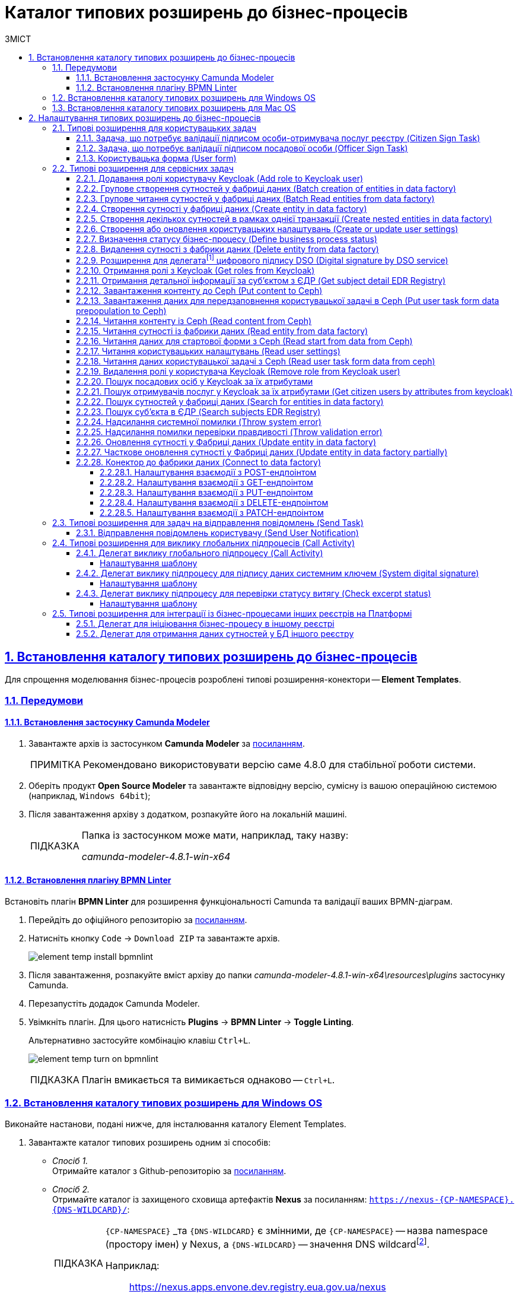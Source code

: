 = Каталог типових розширень до бізнес-процесів
// use these attributes to translate captions and labels to the document's language
// more information: https://asciidoctor.org/docs/user-manual/#customizing-labels
// table of contents title
:toc-title: ЗМІСТ
:toc:
:experimental:
:example-caption: Приклад
:important-caption: ВАЖЛИВО
:note-caption: ПРИМІТКА
:tip-caption: ПІДКАЗКА
:warning-caption: ПОПЕРЕДЖЕННЯ
:caution-caption: УВАГА
// captions for specific blocks
:figure-caption: Figure
:table-caption: Table
// caption for the appendix
:appendix-caption: Appendix
// how many headline levels to display in table of contents?
:toclevels: 5
// https://asciidoctor.org/docs/user-manual/#sections-summary
// turn numbering on or off (:sectnums!:)
:sectnums:
// enumerate how many section levels?
:sectnumlevels: 5
// show anchors when hovering over section headers
:sectanchors:
// render section headings as self referencing links
:sectlinks:
// number parts of a book
:partnums:

[#business-process-modeler-extensions-installation]
== Встановлення каталогу типових розширень до бізнес-процесів

Для спрощення моделювання бізнес-процесів розроблені типові розширення-конектори -- **Element Templates**.

[#preconditions]
=== Передумови

==== Встановлення застосунку Сamunda Modeler

. Завантажте архів із застосунком **Camunda Modeler** за link:https://downloads.camunda.cloud/release/camunda-modeler/4.8.0/[посиланням].
+
[NOTE]
====
Рекомендовано використовувати версію саме 4.8.0 для стабільної роботи системи.
====
. Оберіть продукт **Open Source Modeler** та завантажте відповідну версію, сумісну із вашою операційною системою (наприклад, `Windows 64bit`);
. Після завантаження архіву з додатком, розпакуйте його на локальній машині.
+
[TIP]
====
Папка із застосунком може мати, наприклад, таку назву:

_camunda-modeler-4.8.1-win-x64_
====

==== Встановлення плагіну BPMN Linter

Встановіть плагін **BPMN Linter** для розширення функціональності Camunda та валідації ваших BPMN-діаграм.

. Перейдіть до офіційного репозиторію за https://github.com/camunda/camunda-modeler-linter-plugin[посиланням].

. Натисніть кнопку `Code` -> `Download ZIP` та завантажте архів.
+
image:bp-modeling/bp/element-temp/element-temp-install-bpmnlint.png[]

. Після завантаження, розпакуйте вміст архіву до папки _camunda-modeler-4.8.1-win-x64\resources\plugins_ застосунку Camunda.

. Перезапустіть додадок Camunda Modeler.
. Увімкніть плагін. Для цього натисність *Plugins* -> *BPMN Linter* -> *Toggle Linting*.
+
Альтернативно застосуйте комбінацію клавіш `Ctrl+L`.
+
image:bp-modeling/bp/element-temp/element-temp-turn-on-bpmnlint.png[]
+
TIP: Плагін вмикається та вимикається однаково -- `Ctrl+L`.

[#element-temp-install-windows]
=== Встановлення каталогу типових розширень для Windows OS

Виконайте настанови, подані нижче, для інсталювання каталогу Element Templates.

. Завантажте каталог типових розширень одним зі способів:

* _Спосіб 1._ +
Отримайте каталог з Github-репозиторію за https://github.com/epam/edp-ddm-business-process-modeler-extensions/tree/main/element-templates[посиланням].

* _Спосіб 2._ +
Отримайте каталог із захищеного сховища артефактів **Nexus** за посиланням: `https://nexus-{CP-NAMESPACE}.{DNS-WILDCARD}/[]`:
+
[TIP]
====
`{CP-NAMESPACE}` _та `{DNS-WILDCARD}` є змінними, де `{CP-NAMESPACE}` -- назва namespace (простору імен) у Nexus, а `{DNS-WILDCARD}` -- значення DNS wildcardfootnote:[В системі DNS можна задавати запис за замовчуванням для неоголошених піддоменів. Такий запис називається **wildcard**.].

Наприклад: :: https://nexus.apps.envone.dev.registry.eua.gov.ua/nexus
====

** знайдіть папку _business-process-modeler-extensions_;
** буде показано каталог папок типу _version.build_ (наприклад, _0.0.1-SNAPSHOT.12_);
** оберіть папку з останньою версією;
** оберіть `.zip`-файл у папці, що була відкрита (останньою версією zip може бути, наприклад, файл _business-process-modeler-extensions-1.7.0.zip_);
** на вкладці *Summary* натисніть правою кнопкою миші на посилання `Path`. Таким чином розпочнеться завантаження `.zip`-архіву;

. Розпакуйте із заміною завантажений `.zip`-файл у підпапці _resources_ вашої локальної директорії, де зберігається додаток. Приклад шляху може бути наступним: _C:\Users\Downloads\camunda-modeler-4.8.1-win-x64\resources_.
+
[TIP]
====
* _camunda-modeler-4.8.1-win-x64_ -- локальна директорія, в якій зберігається додаток.
* _resources_ -- папка, що містить розширення (_element-templates_) та плагіни (_plugins_)_.
====

. Підсумкова структура директорії _resources_ має виглядати наступним чином:
+
image:registry-develop:bp-modeling/bp/element-temp/bp-element-temp-02.png[]

. Підсумкова структура директорії _element-templates_ має виглядати наступним чином:
+
image:registry-develop:bp-modeling/bp/element-temp/bp-element-temp-03.png[]

. Підсумкова структура директорії _plugins_ має виглядати наступним чином:
+
image:registry-develop:bp-modeling/bp/element-temp/bp-element-temp-04.png[]

. Перезапустіть додаток Camunda Modeler.
. Перевірте доступність розширень у каталозі при моделюванні бізнес-процесу:

* Створіть задачу -- оберіть *Create Task*.
* Натисніть іконку ключа -- оберіть *Change Type*.
* Вкажіть тип задачі -- сервісна (*Service Task*), користувацька (*User Task*) або *Call Activity*.
* Натисніть кнопку `Open Catalog`. +
В результаті відкриється каталог розширень *Element Templates*, які можна застосувати в процесі моделювання.
+
image:registry-develop:bp-modeling/bp/element-temp/bp-element-temp-01.png[]

=== Встановлення каталогу типових розширень для Mac OS

Виконайте настанови, подані нижче, для інсталювання каталогу Element Templates.

. Завантажте каталог розширень до бізнес-процесів за аналогією до пункту xref:#element-temp-install-windows[].
. Відкрийте термінал.
. Перейдіть до локальної директорії розміщення ресурсів Camunda Modeler за допомогою команди:
+
[source, bash]
----
cd ~/Library/Application\ Support/camunda-modeler/resources
----

. Створіть нову директорію під розширення категорії `element templates` у випадку, якщо її там немає, за допомогою команди:
+
[source, bash]
----
mkdir element-templates
----

. Скопіюйте всі JSON-файли розширень із директорії `business-process-modeler-extensions` до директорії, що була створена, за допомогою команди:
+
[source,bash]
----
cp business-process-modeler-extensions/*.json ~/Library/Application\ Support/camunda-modeler/resources/element-templates
----

. Підсумкова структура директорії виглядатиме наступним чином:
+
----
~/Library/Application\ Support/camunda-modeler/resources/element-templates/
----
+
image:registry-develop:bp-modeling/bp/element-temp/bp-element-temp-05.jpg[]

. Перезапустіть додаток Camunda Modeler.
. Перевірте доступність розширень у каталозі при моделюванні бізнес-процесу:

* Створіть задачу -- оберіть *Create Task*.
* Натисніть іконку ключа -- оберіть *Change Type*.
* Вкажіть тип задачі -- сервісна (*Service Task*), користувацька (*User Task*) або *Call Activity*.
* Натисніть кнопку `Open Catalog`. +
В результаті відкриється каталог розширень *Element Templates*, які можна застосувати в процесі моделювання.
+
image:registry-develop:bp-modeling/bp/element-temp/bp-element-temp-01.png[]

[#business-process-modeler-extensions-configuration]
== Налаштування типових розширень до бізнес-процесів

Цей розділ описує налаштування типових розширень для бізнес-процесів -- **Element Templates**.

Типи задач для застосування розширень ::

Типові розширення **Element Templates** можуть бути застосовані до різних типів задач, наприклад:

* xref:#element-temp-user-task[]
* xref:#element-temp-service-task[]
* xref:#element-temp-call-activity[]
* xref:#element-temp-send-task[]
* xref:#extensions-integrate-bp-another-registries[]

[CAUTION]
====
Налаштування типових розширень-конекторів відбувається у застосунку *Camunda Modeler*.

Перед початком роботи переконайтеся, що виконано всі передумови, описані у розділі xref:business-process-modeler-extensions-installation[Встановлення каталогу типових розширень до бізнес-процесів].
====

[#element-temp-user-task]
=== Типові розширення для користувацьких задач

==== Задача, що потребує валідації підписом особи-отримувача послуг реєстру (Citizen Sign Task)

Розширення використовується для визначення задачі, що потребує валідації підписом особи-отримувача послуг реєстру (може бути доступна тільки ініціаторові бізнес-процесу).

NOTE: _Перш за все, переконайтеся, що папка `/element-templates` містить файл `citizenSignTaskTemplate.json`._

* Відкрийте **User Task**, натисніть кнопку `Open Catalog` та оберіть шаблон (Template) зі списку.
* У полі `Form key` введіть службову назву форми.
* У полі `Assignee` введіть значення `${initiator}`, (для того, щоб призначити задачу одразу користувачеві, що ініціював бізнес-процес) або значення ідентифікатора користувача (для того, щоб призначити задачу одному чітко визначеному користувачу).
* У полі `Candidate users` введіть **список користувачів** (написаних через кому), для котрих задача буде доступною для виконання. В рамках бізнес-процесу кожен користувач зможе цю задачу призначити собі та виконати.
* У полі `Candidate roles` введіть **список ролей** (написаних через кому), для яких задача доступна для виконання. В рамках бізнес-процесу кожен користувач, що має хоча б одну з цих ролей зможе цю задачу призначити собі та виконати (навіть якщо у нього немає доступу до самого бізнес-процесу.

TIP: _Наприклад, бізнес-процес із умовною назвою **bp1** зможе ініціювати лише користувач з роллю `officer-bp1`, хоча задачу в цьому бізнес-процесі, яка доступна ролі `officer-task` зможе виконати користувач, лише маючи одну регламенту роль `officer-task`)._

* Проставте необхідні прапорці у наступних полях, вказавши валідаційний пакет підпису:

** `CITIZEN` -- для регламентної ролі `Фізична особа`;
** `ENTERPRENEUR` -- для регламентної ролі `Фізична особа-підприємець (ФОП)`;
** `LEGAL` -- для регламентної ролі `Юридична особа`.

image:registry-develop:bp-modeling/bp/element-temp/bp-element-temp-1.png[]

==== Задача, що потребує валідації підписом посадової особи (Officer Sign Task)

Розширення використовується для визначення задачі, що потребує валідації підписом посадової особи.

NOTE: _Перш за все, переконайтеся, що папка `/element-templates` містить файл `officerSignTaskTemplate.json`._

* Відкрийте **User Task**, натисніть кнопку `Open Catalog` та оберіть шаблон (Template) зі списку.
* У полі `Form key` введіть службову назву форми.
* У полі `Assignee` введіть значення `${initiator}`, (для того, щоб призначити задачу одразу користувачеві, що ініціював бізнес-процес) або значення ідентифікатора користувача (для того, щоб призначити задачу одному чітко визначеному користувачу).

* У полі `Candidate users` введіть **список користувачів** (написаних через кому), для котрих задача буде доступною для виконання. В рамках бізнес-процесу кожен користувач зможе цю задачу призначити собі та виконати.
* У полі `Candidate roles` введіть **список ролей** (написаних через кому), для яких задача доступна для виконання. В рамках бізнес-процесу кожен користувач, що має хоча б одну з цих ролей зможе цю задачу призначити собі та виконати (навіть якщо у нього немає доступу до самого бізнес-процесу.

TIP: _Наприклад, бізнес-процес із умовною назвою **bp1** зможе ініціювати лише користувач з роллю `officer-bp1`, хоча задачу в цьому бізнес-процесі, яка доступна ролі `officer-task` зможе виконати користувач, лише маючи одну регламенту роль `officer-task`)._

image:registry-develop:bp-modeling/bp/element-temp/bp-element-temp-2.png[]

==== Користувацька форма (User form)

Розширення використовується для визначення звичайної задачі, що не потребує валідації підписом посадової особи.

NOTE: _Перш за все, переконайтеся, що папка `/element-templates` містить файл `userTaskTemplate.json`._

* Відкрийте **User Task**, натисніть кнопку `Open Catalog` та оберіть шаблон (Template) зі списку.
* У полі `Form key` введіть службову назву форми.
* У полі `Assignee` введіть значення `${initiator}`, (для того, щоб призначити задачу одразу користувачеві, що ініціював бізнес-процес) або значення ідентифікатора користувача (для того, щоб призначити задачу одному чітко визначеному користувачу).

* У полі `Candidate users` введіть **список користувачів** (написаних через кому), для котрих задача буде доступною для виконання. В рамках бізнес-процесу кожен користувач зможе цю задачу призначити собі та виконати.
* У полі `Candidate roles` введіть **список ролей** (написаних через кому), для яких задача доступна для виконання. В рамках бізнес-процесу кожен користувач, що має хоча б одну з цих ролей зможе цю задачу призначити собі та виконати (навіть якщо у нього немає доступу до самого бізнес-процесу.

TIP: _Наприклад, бізнес-процес із умовною назвою **bp1** зможе ініціювати лише користувач з роллю `officer-bp1`, хоча задачу в цьому бізнес-процесі, яка доступна ролі `officer-task` зможе виконати користувач, лише маючи одну регламенту роль `officer-task`)._

image:registry-develop:bp-modeling/bp/element-temp/bp-element-temp-3.png[]

[#element-temp-service-task]
=== Типові розширення для сервісних задач

==== Додавання ролі користувачу Keycloak (Add role to Keycloak user)

Розширення використовується для призначення ролі користувача Keycloak.

NOTE: _Перш за все, переконайтеся, що папка `/element-templates` містить файл `addRoleToKeycloakUser.json`._

* Відкрийте **Service Task**, натисніть кнопку `Open Catalog` та оберіть шаблон (Template) зі списку.
* У полі `User name` вкажіть ідентифікатор користувача у Keycloak.
* У полі `Role` вкажіть роль користувача.

image:registry-develop:bp-modeling/bp/element-temp/bp-element-temp-4.png[]

==== Групове створення сутностей у фабриці даних (Batch creation of entities in data factory)

NOTE: _Перш за все, переконайтеся, що папка `/element-templates` містить файл `dataFactoryConnectorBatchCreateDelegate.json`._

* Відкрийте **Service Task**, натисніть кнопку `Open Catalog` та оберіть шаблон (Template) зі списку.
* У полі `Name` вкажіть назву задачі.
* У полі `Resource` вкажіть ресурс.
* У полі `Payload` введіть дані для створення.
* У полі `X-Access-Token source` зазначте токен доступу до системи користувача, під яким виконується операція.
* У полі `X-Digital-Signature source` вкажіть джерело цифрового підпису.
* У полі `X-Digital-Signature-Derived source` вкажіть джерело системного цифрового підпису.
* У полі `Result variable` вкажіть будь-яке ім'я для вихідного параметра (за замовчуванням -- `response`).

image:registry-develop:bp-modeling/bp/element-temp/bp-element-temp-5.png[]

==== Групове читання сутностей у фабриці даних (Batch Read entities from data factory)

NOTE: _Перш за все, переконайтеся, що папка `/element-templates` містить файл `dataFactoryConnectorBatchReadDelegate.json`._

* Відкрийте **Service Task**, натисніть кнопку `Open Catalog` та оберіть шаблон (Template) зі списку.
* У полі `Name` вкажіть назву задачі.
* У полі `Resource` вкажіть ресурс.
* У полі `Resource ids` вкажіть ідентифікатор ресурсу.
* У полі `X-Access-Token source` зазначте токен доступу до системи користувача, під яким виконується операція.
* У полі `Result variable` вкажіть будь-яке ім'я для вихідного параметра (за замовчуванням -- `response`).

image:registry-develop:bp-modeling/bp/element-temp/bp-element-temp-6.png[]

==== Створення сутності у фабриці даних (Create entity in data factory)

NOTE: _Перш за все, переконайтеся, що папка `/element-templates` містить файл `dataFactoryConnectorCreateDelegate.json`._

* Відкрийте **Service Task**, натисніть кнопку `Open Catalog` та оберіть шаблон (Template) зі списку.
* У полі `Name` вкажіть назву задачі.
* У полі `Resource` вкажіть ресурс.
* У полі `Payload` введіть дані для створення.
* У полі `X-Access-Token source` зазначте токен доступу до системи користувача, під яким виконується операція.
* У полі `X-Digital-Signature source` вкажіть джерело цифрового підпису.
* У полі `X-Digital-Signature-Derived source` вкажіть джерело системного цифрового підпису.
* У полі `Result variable` вкажіть будь-яке ім'я для вихідного параметра (за замовчуванням -- `response`).

image:registry-develop:bp-modeling/bp/element-temp/bp-element-temp-7.png[]

[#create-nested-entities]
==== Створення декількох сутностей в рамках однієї транзакції (Create nested entities in data factory)

Розширення *Create nested entities in data factory* -- делегат для створення декількох сутностей в рамках однієї транзакції, що налаштовується за допомогою розробленого однойменного шаблону *Create nested entities in data factory* (_dataFactoryConnectorNestedCreateDelegate.json_).

NOTE: Перед налаштуванням шаблону в Сamunda Modeler переконайтеся, що папка `/element-templates` містить файл _dataFactoryConnectorNestedCreateDelegate.json_.

. Змоделюйте сервісну задачу (*Service Task*).

+
image:bp-modeling/bp/element-temp/nested-entities/nested-entities-1.png[]

. Натисніть `Open Catalog` та оберіть шаблон *Create nested entities in data factory* зі списку.

+
image:bp-modeling/bp/element-temp/nested-entities/nested-entities-2.png[]
image:bp-modeling/bp/element-temp/nested-entities/nested-entities-3.png[]

. Сконфігуруйте обраний шаблон:

* У полі `Name` вкажіть назву задачі. Наприклад, `Зберегти дані до Фабрики даних`.
* У полі `Resource` вкажіть ресурс, тобто назву ендпоінту, до якого необхідно звернутися. Наприклад, `person-profile`.
+
NOTE: На рівні API, ендпоінт виглядає наступним чином: `/nested/<resource name>`, де `<resource name>` -- назва ресурсу. Тобто у полі `Resource` необхідно вказати значення, яке визначається після останньої косої риски (`/`).

* У полі `Payload` введіть тіло запита -- JSON-об`єкт із вкладеною структурою декількох сутностей, яку необхідно зберегти до Фабрики даних. Наприклад, `${payload}`.
+
NOTE: Майте на увазі, що необхідно попередньо побудувати цей JSON-об`єкт, тобто `payload`, в рамках задачі скриптування.

* У полі `X-Access-Token` вкажіть токен доступу.
+
[TIP]
====
Токен доступу береться з АБО ініціатора (наприклад, `$initiator().accessToken}`), АБО виконавця задачі (наприклад, `${completer('taskDefinitionId').accessToken}`).
====

+
image:bp-modeling/bp/element-temp/nested-entities/nested-entities-4.png[]

* У полі `X-Digital-Signature source` вкажіть джерело цифрового підпису.
* У полі `X-Digital-Signature-Derived source` вкажіть джерело системного цифрового підпису.
* У полі `Result variable` вкажіть назву змінної процесу, до якої необхідно записати результат (за замовчуванням -- `response`).

+
image:bp-modeling/bp/element-temp/nested-entities/nested-entities-5.png[]

TIP: Особливості використання та налаштування делегата *Create nested entities in data factory* у бізнес-процесі дивіться за xref:registry-develop:bp-modeling/bp/modeling-facilitation/bp-nested-entities-in-data-factory.adoc[посиланням].

==== Створення або оновлення користувацьких налаштувань (Create or update user settings)

NOTE: _Перш за все, переконайтеся, що папка `/element-templates` містить файл `userSettingsConnectorUpdateDelegate.json`._

* Відкрийте **Service Task**, натисніть кнопку `Open Catalog` та оберіть шаблон (Template) зі списку.
* У полі `Name` вкажіть назву задачі.
* У полі `X-Access-Token source` зазначте токен доступу до системи користувача, під яким виконується операція.
* У полі `Result variable` вкажіть будь-яке ім'я для вихідного параметра (за замовчуванням -- `response`).

image:registry-develop:bp-modeling/bp/element-temp/bp-element-temp-8.png[]

==== Визначення статусу бізнес-процесу (Define business process status)

NOTE: _Перш за все, переконайтеся, що папка `/element-templates` містить файл `defineBusinessProcessStatusDelegate.json`._

* Відкрийте **Service Task**, натисніть кнопку `Open Catalog` та оберіть шаблон (Template) зі списку.
* У полі `Name` вкажіть назву задачі.
* У полі `Status` вкажіть статус, що відображатиметься після завершення процесу.

image:registry-develop:bp-modeling/bp/element-temp/bp-element-temp-9.png[]

==== Видалення сутності з фабрики даних (Delete entity from data factory)

NOTE: _Перш за все, переконайтеся, що папка `/element-templates` містить файл `dataFactoryConnectorDeleteDelegate.json`._

* Відкрийте **Service Task**, натисніть кнопку `Open Catalog` та оберіть шаблон (Template) зі списку.
* У полі `Name` вкажіть назву задачі.
* У полі `Resource` вкажіть ресурс.
* У полі `Payload` введіть дані для створення.
* У полі `X-Access-Token source` зазначте токен доступу до системи користувача, під яким виконується операція.
* У полі `X-Digital-Signature source` вкажіть джерело цифрового підпису.
* У полі `X-Digital-Signature-Derived source` вкажіть джерело системного цифрового підпису.
* У полі `Result variable` вкажіть будь-яке ім'я для вихідного параметра (за замовчуванням -- `response`).

image:registry-develop:bp-modeling/bp/element-temp/bp-element-temp-10.png[]

[[header,Delegate]]
==== Розширення для делегатаfootnote:[**Делегат (англ. Delegate)** -- клас, який дозволяє зберігати в собі посилання на метод із певною сигнатурою (порядком і типами значень, що приймаються та повертається) довільного класу. Екземпляри делегатів містять посилання на конкретні методи конкретних класів.] цифрового підпису DSO (Digital signature by DSO service)

NOTE: _Перш за все, переконайтеся, що папка `/element-templates` містить файл `digitalSignatureConnectorDelegate.json`._

* Відкрийте **Service Task** -> у вікні справа натисніть кнопку `Open Catalog` та оберіть відповідний шаблон (Template) зі списку.
* У полі `Payload` введіть дані для підпису.
* У полі `X-Access-Token source` введіть токен доступу до системи користувача, під яким виконується операція.
* У полі `Result variable` вкажіть будь-яке ім'я для вихідного параметра (за замовчуванням -- `response`).

image:registry-develop:bp-modeling/bp/element-temp/bp-element-temp-11.png[]

==== Отримання ролі з Keycloak (Get roles from Keycloak)

NOTE: _Перш за все, переконайтеся, що папка `/element-templates` містить файл `getRolesFromKeycloak.json`._

* Відкрийте **Service Task** -> у вікні справа натисніть кнопку `Open Catalog` та оберіть відповідний шаблон (Template) зі списку.
* У полі `Name` вкажіть назву задачі.
* У полі `Result variable` вкажіть будь-яке ім'я для вихідного параметра (наприклад, `rolesOutput`).

image:registry-develop:bp-modeling/bp/element-temp/bp-element-temp-12.png[]

==== Отримання детальної інформації за суб'єктом з ЄДР (Get subject detail EDR Registry)

NOTE: _Перш за все, переконайтеся, що папка `/element-templates` містить файл `subjectDetailEdrRegistryConnectorDelegate.json`._

* Відкрийте **Service Task** -> у вікні справа натисніть кнопку `Open Catalog` та оберіть відповідний шаблон (Template) зі списку.
* У полі `Name` вкажіть назву задачі.
* У полі `Authorization token` вкажіть токен для доступу до СЕВ ДЕІР «Трембіта».
* Поле `Id` визначає змінну, де зберігається код для пошуку в у зовнішньому реєстрі (ЄДР).
* У полі `Result variable` вкажіть будь-яке ім'я для вихідного параметра (за замовчуванням -- `response`).

image:registry-develop:bp-modeling/bp/element-temp/bp-element-temp-13.png[]

==== Завантаження контенту до Ceph (Put content to Ceph)

NOTE: _Перш за все, переконайтеся, що папка `/element-templates` містить файл `putContentToCeph.json`._

* Відкрийте **Service Task** -> у вікні справа натисніть кнопку `Open Catalog` та оберіть відповідний шаблон (Template) зі списку.
* У полі `Name` вкажіть назву задачі.
* У полі `Ceph key` вкажіть СEPH-ключ документа.
* У полі `Content` введіть дані для збереження.

image:registry-develop:bp-modeling/bp/element-temp/bp-element-temp-14.png[]

==== Завантаження даних для передзаповнення користувацької задачі в Ceph (Put user task form data prepopulation to Ceph)

NOTE: _Перш за все, переконайтеся, що папка `/element-templates` містить файл `putFormDataToCeph.json`._

* Відкрийте **Service Task** -> у вікні справа натисніть кнопку `Open Catalog` та оберіть відповідний шаблон (Template) зі списку.
* У полі `Name` вкажіть назву задачі.
* У полі  `Task definition key` вкажіть ідентификатор задачі, яку слід передзаповнити.
* У полі `Form data prepopulation` введіть дані форми, що відображатимуться.

image:registry-develop:bp-modeling/bp/element-temp/bp-element-temp-15.png[]

==== Читання контенту із Ceph (Read content from Ceph)

NOTE: _Перш за все, переконайтеся, що папка `/element-templates` містить файл `readContentFromCeph.json`._

* Відкрийте **Service Task** -> у вікні справа натисніть кнопку `Open Catalog` та оберіть відповідний шаблон (Template) зі списку.
* У полі `Name` вкажіть назву задачі.
* У полі `Ceph key` вкажіть СEPH-ключ документа.
* У полі `Result Variable` введіть значення `Content` -- дані для збереження.

image:registry-develop:bp-modeling/bp/element-temp/bp-element-temp-16.png[]

==== Читання сутності із фабрики даних (Read entity from data factory)

NOTE: _Перш за все, переконайтеся, що папка `/element-templates` містить файл `dataFactoryConnectorReadDelegate.json`._

* Відкрийте **Service Task** -> у вікні справа натисніть кнопку `Open Catalog` та оберіть відповідний шаблон (Template) зі списку.
* У полі `Name` вкажіть назву задачі.
* У полі `Resource` вкажіть ресурс.
* У полі `Resource id` введіть ідентифікатор ресурсу.
* У полі `X-Access-Token source` вкажіть токен доступу до системи користувача, під яким виконується операція.
* У полі `Result variable` вкажіть будь-яке ім'я для вихідного параметра (за замовчуванням -- `response`).

image:registry-develop:bp-modeling/bp/element-temp/bp-element-temp-17.png[]

==== Читання даних для стартової форми з Ceph (Read start from data from Ceph)

NOTE: _Перш за все, переконайтеся, що папка `/element-templates` містить файл `readStartFormDataFromCeph.json`._

* Відкрийте **Service Task** -> у вікні справа натисніть кнопку `Open Catalog` та оберіть відповідний шаблон (Template) зі списку.
* У полі `Name` вкажіть назву задачі.
* У полі `Result variable` вкажіть будь-яке ім'я для вихідного параметра (за замовчуванням -- `readStartForm`).

image:registry-develop:bp-modeling/bp/element-temp/bp-element-temp-18.png[]

==== Читання користувацьких налаштувань (Read user settings)

NOTE: _Перш за все, переконайтеся, що папка `/element-templates` містить файл `userSettingsConnectorReadDelegate.json`._

* Відкрийте **Service Task** -> у вікні справа натисніть кнопку `Open Catalog` та оберіть відповідний шаблон (Template) зі списку.
* У полі `Name` вкажіть назву задачі.
* У полі `X-Access-Token source` зазначте токен доступу до системи користувача, під яким виконується операція.
* У полі `Result variable` вкажіть будь-яке ім'я для вихідного параметра (за замовчуванням -- `response`).

image:registry-develop:bp-modeling/bp/element-temp/bp-element-temp-19.png[]

==== Читання даних користувацької задачі з Ceph (Read user task form data from ceph)

NOTE: _Перш за все, переконайтеся, що папка `/element-templates` містить файл `readFormDataFromCeph.json`._

* Відкрийте **Service Task** -> у вікні справа натисніть кнопку `Open Catalog` та оберіть відповідний шаблон (Template) зі списку.
* У полі `Name` вкажіть назву задачі.
* У полі `Task definition key` введіть ідентифікатор задачі, яку необхідно прочитати.
* У полі `Result variable` вкажіть будь-яке ім'я для вихідного параметра (за замовчуванням -- `formDataOutput`).

image:registry-develop:bp-modeling/bp/element-temp/bp-element-temp-20.png[]

==== Видалення ролі у користувача Keycloak (Remove role from Keycloak user)

NOTE: _Перш за все, переконайтеся, що папка `/element-templates` містить файл `removeRoleFromKeycloakUser.json`._

* Відкрийте **Service Task** -> у вікні справа натисніть кнопку `Open Catalog` та оберіть відповідний шаблон (Template) зі списку.
* У полі `Name` вкажіть назву задачі.
* У полі `User name` вкажіть ідентифікатор користувача у Keycloak.
* У полі `Role` зазначте роль користувача.

image:registry-develop:bp-modeling/bp/element-temp/bp-element-temp-21.png[]

==== Пошук посадових осіб у Keycloak за їх атрибутами

Розширення *Get users by attributes from keycloak* -- делегат `${getUsersByAttributesFromKeycloak}`, для якого імплементовано однойменний шаблон *Get users by attributes from keycloak*, представлений у вигляді JSON-файлу _getUsersByAttributesFromKeycloak.json_.

Делегат потрібний для того, щоб при виконанні бізнес-процесу отримувати список користувачів (посадових осіб) за певними атрибутами із сервісу керування ідентифікацією та доступом Keycloak.

NOTE: Перед налаштуванням шаблону в Сamunda Modeler переконайтеся, що папка із застосунком _resources_ -> _element-templates_ містить файл _getUsersByAttributesFromKeycloak.json_.

Налаштування шаблону ::

. Змоделюйте нову задачу.
. Визначте її тип, натиснувши іконку ключа та обравши з меню пункт *Service Task* (сервісна задача).
+
image:bp-modeling/bp/element-temp/keycloak-users-attributes/element-temp-keycloak-attributes-delegate-1.png[]

. Перейдіть до панелі налаштувань справа та застосуйте делегат *Get users by attributes from keycloak*. Для цього оберіть відповідний шаблон із каталогу (`Open Catalog`) та натисніть `Apply` для підтвердження.
+
image:bp-modeling/bp/element-temp/keycloak-users-attributes/element-temp-keycloak-attributes-delegate-2.png[]
+
image:bp-modeling/bp/element-temp/keycloak-users-attributes/element-temp-keycloak-attributes-delegate-3.png[]

. Виконайте подальші налаштування:

* У полі `Name` вкажіть назву задачі. Наприклад, `Отримати список користувачів із Keycloak`.
* У полі `Edrpou attribute value` вкажіть значення атрибута `edrpou`. Наприклад, `11111111`.
+
[NOTE]
====
Значення атрибута `edrpou` є обов'язковим для заповнення. Його можна передати як напряму (тобто ввести код ЄДРПОУ, наприклад, `11111111`), так і через функцію `submission()`, вказавши ID останньої користувацької задачі (наприклад, `'userTaskId'`).
====

* У полі `Drfo attribute value` вкажіть значення атрибута `drfo`. Наприклад, `2222222222`.
+
[NOTE]
====
Значення атрибута `drfo` є опціональним. Його можна передати як напряму (тобто ввести код ДРФО, наприклад, `2222222222`), так і через функцію `submission()`, вказавши ID останньої користувацької задачі (наприклад, `'userTaskId'`).
====

* У полі `Result variable` вкажіть назву змінної, до якої необхідно зберегти відповідь -- `usersByAttributes`.
+
[CAUTION]
====
В результаті запита отримуємо список користувачів із Keycloak за їх атрибутами, який зберігатиметься у змінній `usersByAttributes`.

* Якщо користувач передає лише значення параметра `edrpou`, то сервіс повертає список _усіх посадових осіб_ відповідної організації.
* Якщо користувач передає значення параметрів `edrpou` та `drfo`, то сервіс повертає список з іменем _конкретної посадової особи_ відповідної організації.
====
+
image:bp-modeling/bp/element-temp/keycloak-users-attributes/element-temp-keycloak-attributes-delegate-4.png[]

TIP: Детальніше про налаштування та використання делегата у бізнес-процесі -- за xref:bp-modeling/bp/access/bp-limiting-access-keycloak-attributes.adoc[посиланням].

[#get-citizen-users-by-attributes-from-keycloak]
==== Пошук отримувачів послуг у Keycloak за їх атрибутами (Get citizen users by attributes from keycloak)

Розширення *Get citizen users by attributes from keycloak* -- делегат `${getCitizenUsersByAttributesFromKeycloak}`, для якого імплементовано однойменний шаблон *Get citizen users by attributes from keycloak*, представлений у вигляді JSON-файлу _getCitizenUsersByAttributesFromKeycloak.json_.

Делегат потрібний для того, щоб при виконанні бізнес-процесу отримувати список користувачів (отримувачів послуг) за певними атрибутами із сервісу керування ідентифікацією та доступом Keycloak.

[NOTE]
====
Перед налаштуванням шаблону в Сamunda Modeler переконайтеся, що папка із застосунком _resources → element-templates містить файл getCitizenUsersByAttributesFromKeycloak.json._
====

_Налаштування шаблону:_

. Змоделюйте нову задачу.
. Визначте її тип, натиснувши _іконку ключа_ та обравши з меню пункт *Service Task* (сервісна задача).
+
image:registry-develop:registry-admin/e-mail-notification/e-mail-notification-04.png[]

. Перейдіть до панелі налаштувань справа та застосуйте делегат *Get citizen users by attributes from keycloak*. Для цього оберіть відповідний шаблон із каталогу (`Open Catalog`) та натисніть `Apply` для підтвердження.
+
image:registry-develop:registry-admin/e-mail-notification/e-mail-notification-05.png[]

. Виконайте подальші налаштування:
*	У полі `Name` вкажіть назву задачі. Наприклад, `Отримати список отримувачів послуг із Keycloak`.
*	У полі `Edrpou attribute value` вкажіть значення атрибута edrpou. Наприклад, `11111111`.
+
[NOTE]
====
Значення атрибута `edrpou` є обов’язковим для заповнення. Його можна передати як напряму (тобто ввести код ЄДРПОУ, наприклад, 11111111), так і через функцію `submission()`, вказавши ID останньої користувацької задачі (наприклад, `userTaskId`).
====

*	У полі `Drfo attribute value` вкажіть значення атрибута drfo. Наприклад, `2222222222`.
+
[NOTE]
====
Значення атрибута drfo є опціональним. Його можна передати як напряму (тобто ввести код ДРФО, наприклад, 2222222222), так і через функцію submission(), вказавши ID останньої користувацької задачі (наприклад, 'userTaskId').
====
*	У полі `Result variable` вкажіть назву змінної, до якої необхідно зберегти відповідь -- `citizenUsersByAttributes`.
+
[CAUTION]
====
В результаті запита отримуємо список користувачів із Keycloak за їх атрибутами, який зберігатиметься у змінній `citizenUsersByAttributes`.

*	Якщо користувач передає лише значення параметра `edrpou`, то сервіс повертає список _усіх отримувачів послуг_ відповідної організації.
*	Якщо користувач передає значення параметрів `edrpou` та `drfo`, то сервіс повертає список з іменем _конкретного отримувача послуг_ відповідної організації.
====

+
image:registry-develop:registry-admin/e-mail-notification/e-mail-notification-06.png[]

==== Пошук сутностей у фабриці даних (Search for entities in data factory)

NOTE: _Перш за все, переконайтеся, що папка `/element-templates` містить файл `dataFactoryConnectorSearchDelegate.json`._

* Відкрийте **Service Task** -> у вікні справа натисніть кнопку `Open Catalog` та оберіть відповідний шаблон (Template) зі списку.
* У полі `Name` вкажіть назву задачі.
* У полі `Resource` вкажіть ресурс.
* У полі `Result variable` вкажіть будь-яке ім'я для вихідного параметра (за замовчуванням -- `response`.
* У полі `X-Access-Token source` вкажіть токен доступу до системи користувача, під яким виконується операція.

image:registry-develop:bp-modeling/bp/element-temp/bp-element-temp-22.png[]

==== Пошук суб'єкта в ЄДР (Search subjects EDR Registry)

NOTE: _Перш за все, переконайтеся, що папка `/element-templates` містить файл `searchSubjectsEdrRegistryConnectorDelegate.json`._

* Відкрийте **Service Task** -> у вікні справа натисніть кнопку `Open Catalog` та оберіть відповідний шаблон (Template) зі списку.
* У полі `Name` вкажіть назву задачі.
* У полі `Authorization token` вкажіть токен для доступу до СЕВ ДЕІР «Трембіта».
* Поле `Code` визначає змінну, де зберігається код для пошуку в ЄДР.
* У полі `Result variable` вкажіть будь-яке ім'я для вихідного параметра (за замовчуванням -- `response`).

image:registry-develop:bp-modeling/bp/element-temp/bp-element-temp-23.png[]

==== Надсилання системної помилки (Throw system error)

NOTE: _Перш за все, переконайтеся, що папка `/element-templates` містить файл `camundaSystemErrorDelegate.json`._

* Відкрийте **Service Task** -> у вікні справа натисніть кнопку `Open Catalog` та оберіть відповідний шаблон (Template) зі списку.
* У полі `Name` вкажіть назву задачі.
* У полі `Message` зазначте текст помилки, що буде показано.

image:registry-develop:bp-modeling/bp/element-temp/bp-element-temp-24.png[]

==== Надсилання помилки перевірки правдивості (Throw validation error)

NOTE: _Перш за все, переконайтеся, що папка `/element-templates` містить файл `userDataValidationErrorDelegate.json`._

* Відкрийте **Service Task** -> у вікні справа натисніть кнопку `Open Catalog` та оберіть відповідний шаблон (Template) зі списку.
* У полі `Name` вкажіть назву задачі.
* У випадному списку **Validation errors**:
** зазначте у полі `Variable Assignment Type` тип змінної, вказавши значення `List`;
** натисніть `Add Value` та у полі `Value` вкажіть значення помилки, що відображатиметься.

.Приклад
[source, json]
----
{"field": "laboratory", "value": "${submission('start_event').formData.prop('laboratory').prop('laboratoryId').value()}", "message": "Статус в ЄДР "Скаcовано" або "Припинено""}.
----

image:registry-develop:bp-modeling/bp/element-temp/bp-element-temp-25.png[]

==== Оновлення сутності у Фабриці даних (Update entity in data factory)

NOTE: _Перш за все, переконайтеся, що папка `/element-templates` містить файл `dataFactoryConnectorUpdateDelegate.json`._

* Відкрийте **Service Task** -> у вікні справа натисніть кнопку `Open Catalog` та оберіть відповідний шаблон (Template) зі списку.
* У полі `Name` вкажіть назву задачі.
* У полі `Resource` вкажіть ресурс.
* У полі `Resource id` вкажіть ідентифікатор ресурсу.
* У полі `Payload` зазначте дані для створення.
* У полі `X-Access-Token source` введіть токен доступу до системи користувача, під яким виконується операція.
* У полі `X-Digital-Signature source` вкажіть джерело для Ceph-документа, де зберігається підпис користувача, накладений на дані UI-форми при внесенні.
* У полі `X-Digital-Signature-Derived source` вкажіть джерело для Ceph-документа, де зберігається системний підпис, автоматично накладений на тіло запита.
* У полі `Result variable` вкажіть будь-яке ім'я для вихідного параметра (за замовчуванням -- `response`).

image:registry-develop:bp-modeling/bp/element-temp/bp-element-temp-26.png[]

[#update_entity_in_data_factory_partially]
==== Часткове оновлення сутності у Фабриці даних (Update entity in data factory partially)

Розширення *Update entity in data factory partially* -- делегат для часткового оновлення сутності у фабриці даних, який налаштовується за допомогою розробленого однойменного шаблону *Update entity in data factory partially* (_dataFactoryConnectorPartialUpdateDelegate.json_).

NOTE: Перед налаштуванням шаблону в Сamunda Modeler переконайтеся, що папка із застосунком _resources_ -> _element-templates_ містить файл _dataFactoryConnectorPartialUpdateDelegate.json_.

. Створіть *Service Task*.

. На панелі налаштувань справа натисніть кнопку `Open Catalog`, оберіть відповідний шаблон *Update entity in data factory partially* зі списку та натисніть `Apply` для підтвердження.

+
image:bp-modeling/bp/element-temp/partial-update/partial-update-1.png[]

. Сконфігуруйте обраний шаблон:

* У полі `Name` вкажіть назву задачі. Наприклад, `Часткове оновлення виконанно`.
* У полі `Resource` вкажіть ресурс, тобто назву ендпоінту, до якого необхідно звернутися, -- `person-profile`.
+
NOTE: На рівні API ендпоінт виглядає як `/partial/<resource-name>/<resource-id>`, де `<resource-name>` -- назва ресурсу, а `<resource-id>` -- ідентифікатор ресурсу у Фабриці даних. У полі `Resource` необхідно вказати значення між `/partial` та `/<resource-id>`, без косої риски (`/`).

* У полі `Resource id` вкажіть ідентифікатор ресурсу, тобто сутності у Фабриці даних, яку необхідно оновити. Наприклад, `{id}`.
+
[NOTE]
====
Ідентифікатор ресурсу визначається у форматі `UUID`.
Його можна передати як змінну, взяту із попередніх задач бізнес-процесу, або напряму -- як `f7dc68fe-98e1-4d95-b80f-df5ce42cebb9`.
====

* У полі `Payload` введіть тіло запита -- JSON-структуру із параметрами, які необхідно оновити у Фабриці даних. Наприклад, `${updatePersonPayload}`.

* У полі `X-Access-Token` введіть токен доступу до ресурсу. Наприклад, `${completer('signEditedPersonalProfile').accessToken}`.
+
[TIP]
====
Токен доступу береться з АБО ініціатора (наприклад, `$initiator().accessToken}`), АБО виконавця останньої користувацької задачі (наприклад, `${completer('taskDefinitionId').accessToken}`).
====

* У полі `X-Digital-Signature source` вкажіть джерело для Ceph-документа, де зберігається підпис користувача, накладений на дані UI-форми при внесенні, -- `${sign_submission('signEditedPersonalProfile').signatureDocumentId}`.

* У полі `X-Digital-Signature-Derived source` вкажіть джерело для Ceph-документа, де зберігається системний підпис, автоматично накладений на тіло запита, -- `${updatePersonPayloadDerivedKey}`.

* У полі `Result variable` вкажіть назву змінної процесу, до якої необхідно записати результат (за замовчуванням -- `response`).

+
image:bp-modeling/bp/element-temp/partial-update/partial-update-2.png[]

TIP: Особливості використання та налаштування делегата *Update entity in data factory partially* у бізнес-процесі дивіться за xref:registry-develop:bp-modeling/bp/modeling-facilitation/partial-update.adoc[посиланням].

[#connect-to-data-factory]
==== Конектор до фабрики даних (Connect to data factory)

Розширення *Connect to data factory* -- універсальний делегат для інтеграції бізнес-процесів із Фабрикою даних, який налаштовується за допомогою розробленого однойменного шаблону *Connect to data factory* (_dataFactoryConnectorDelegate.json_).

Завдяки цьому делегату можна надіслати будь-який запит до будь-якого АРІ-ендпоінту для отримання будь-яких даних.
Тобто можна використати для запита будь-яку точку інтеграції (ендпоінт), розроблену на рівні Фабрики даних, яка відображена у REST API реєстру, тобто у Swagger UI.

TIP: Один цей універсальний делегат здатен замінити усі інші делегати конкретного призначення.

Делегат підтримує взаємодію із HTTP-методами, а саме: ::

* `POST` -- для створення сутності/ресурсу. Відповідає БД-операції `CREATE`.
* `GET`  -- для пошуку або читання даних. Відповідає БД-операції `READ`.
* `PUT`  -- для оновлення сутності. Відповідає БД-операції `UPDATE`.
* `DELETE` -- для видалення сутності. Відповідає БД-операції `DELETE`).
* `PATCH`  -- для часткового оновлення (модифікації) сутності. Відповідає БД-операції `UPDATE`.

+
image:release-notes:whats-new-1-6-15.png[]

NOTE: Перед налаштуванням шаблону в Сamunda Modeler переконайтеся, що папка із застосунком _resources_ -> _element-templates_ містить файл _dataFactoryConnectorDelegate.json_.

TIP: Ця інструкція розглядає випадки взаємодії делегата з різними типами ендпоінтів на прикладі сутності `ownership` (право власності).

[#connect-to-df-post]
===== Налаштування взаємодії з POST-ендпоінтом

HTTP-метод `POST` використовується для створення сутності/ресурсу в базі даних реєстру.

Для налаштування шаблону делегата в Camunda Modeler, необхідно виконати наступні кроки:

. Створіть *Service Task*.

. На панелі налаштувань справа натисніть кнопку `Open Catalog`, оберіть відповідний шаблон *Connect to data factory* зі списку та натисніть `Apply` для підтвердження.
+
image:registry-develop:bp-modeling/bp/element-temp/universal-delegate/connect-to-data-factory-delegate-1.png[]

. Сконфігуруйте обраний шаблон:

* У полі `Name` вкажіть назву задачі. Наприклад, `Створити сутність (POST)`.

* Розгорніть блок *Method* та вкажіть HTTP-метод для взаємодії з Фабрикою даних:

** Активуйте позначку `Local Variable Assignment` -> `ON`. Це дозволить створити локальну змінну для метода.
** У полі `Variable Assignment Type` оберіть з випадного списку тип призначення змінної -- `String or Expression`.
** У полі `Variable Assignment Value` введіть HTTP-метод -- `POST`.

+
image:registry-develop:bp-modeling/bp/element-temp/universal-delegate/connect-to-data-factory-delegate-2.png[]

* Розгорніть блок *Path* та вкажіть шлях до ресурсу у Фабриці даних, тобто назву ендпоінту, до якого необхідно звернутися:

** Активуйте позначку `Local Variable Assignment` -> `ON`. Це дозволить створити локальну змінну для ендпоінту.
** У полі `Variable Assignment Type` оберіть з випадного списку тип призначення змінної -- `String or Expression`.
** У полі `Variable Assignment Value` вкажіть ендпоінт -- `/ownership`.
+
NOTE: Назву ендпоінту необхідно вказувати через косу риску (`/`) як префікс.

+
image:registry-develop:bp-modeling/bp/element-temp/universal-delegate/connect-to-data-factory-delegate-3.png[]

* Метод `POST` не вимагає додаткових request-параметрів, окрім тіла запита, а отже блок *Request parameters* залиште порожнім.
+
image:registry-develop:bp-modeling/bp/element-temp/universal-delegate/connect-to-data-factory-delegate-4.png[]

* Розгорніть блок *Payload* та вкажіть вхідні параметри, тобто тіло запита:

** Активуйте позначку `Local Variable Assignment` -> `ON`. Це дозволить створити локальну змінну для тіла запита.
** У полі `Variable Assignment Type` оберіть з випадного списку тип призначення змінної -- `String or Expression`.
** У полі `Variable Assignment Value` введіть тіло запита -- JSON-структуру із параметрами, які необхідно записати до БД. Наприклад, `${payload}`.
+
[TIP]
====
У нашому прикладі ми передаємо змінну `${payload}`, до якої були збережені дані в одній із попередніх задач бізнес-процесу.

.Схема тіла запита згідно з REST API реєстру
=====
[source,json]
----
{
  "ownershipId": "b45b90c0-c53d-4fd3-aa82-02e8e7392345",
  "code": "string",
  "name": "string"
}
----
=====
====

+
image:registry-develop:bp-modeling/bp/element-temp/universal-delegate/connect-to-data-factory-delegate-5.png[]

* Розгорніть блок *X-Access-Token* та вкажіть введіть токен доступу до ресурсу:

** Активуйте позначку `Local Variable Assignment` -> `ON`. Це дозволить створити локальну змінну для токена доступу.
** У полі `Variable Assignment Type` оберіть з випадного списку тип призначення змінної -- `String or Expression`.
** У полі `Variable Assignment Value` введіть токен доступу. Наприклад, `${completer('taskId').accessToken}`.
+
[TIP]
====
Токен доступу береться з АБО ініціатора (наприклад, `$initiator().accessToken}`), АБО виконавця останньої користувацької задачі (наприклад, `${completer('taskDefinitionId').accessToken}`).
====

+
image:registry-develop:bp-modeling/bp/element-temp/universal-delegate/connect-to-data-factory-delegate-6.png[]

* Розгорніть блок *X-Digital-Signature source* та вкажіть джерело для Ceph-документа, де зберігається підпис користувача (КЕП), накладений на дані UI-форми при внесенні:

** Активуйте позначку `Local Variable Assignment` -> `ON`. Це дозволить створити локальну змінну для КЕП.
** У полі `Variable Assignment Type` оберіть з випадного списку тип призначення змінної -- `String or Expression`.
** У полі `Variable Assignment Value` вкажіть підпис користувача (КЕП). Наприклад, `${sign_submission('taskId').signatureDocumentId}`.
+
[TIP]
====
У нашому прикладі ми передаємо КЕП із користувацької форми, де його застосовано, через функцію `sign_submission()` (_детальніше про використання JUEL-функцій у бізнес-процесах -- за xref:bp-modeling/bp/modeling-facilitation/modelling-with-juel-functions.adoc[посиланням]._)
====

+
image:registry-develop:bp-modeling/bp/element-temp/universal-delegate/connect-to-data-factory-delegate-7.png[]

* Розгорніть блок *X-Digital-Signature-Derived source* та вкажіть джерело для Ceph-документа, де зберігається системний підпис, автоматично накладений на тіло запита:

** Активуйте позначку `Local Variable Assignment` -> `ON`. Це дозволить створити локальну змінну для системного підпису.
** У полі `Variable Assignment Type` оберіть з випадного списку тип призначення змінної -- `String or Expression`.
** У полі `Variable Assignment Value` передайте системний підпис. `Наприклад, `${createPersonPayloadDerivedKey}`.
+
TIP: У нашому прикладі ми передаємо змінну `${createPersonPayloadDerivedKey}`, до якої було збережено системний підпис в одній із попередніх задач бізнес-процесу.

+
image:registry-develop:bp-modeling/bp/element-temp/universal-delegate/connect-to-data-factory-delegate-8.png[]

* Розгорніть блок *Result variable* та вкажіть назву змінної процесу, до якої необхідно записати результат (за замовчуванням -- `response`):

** Активуйте позначку `Local Variable Assignment` -> `ON`.
** У полі `Variable Assignment Type` оберіть з випадного списку тип призначення змінної -- `String or Expression`.
** У полі `Variable Assignment Value` введіть назву результівної змінної (за замовчуванням -- `response`).
+
[NOTE]
====
Сервіс не повертає тіла у відповідь на `POST`-запит. В результаті повертається лише код відповіді та його опис.

.Код відповіді та його опис згідно з REST API реєстру
=====
[source,http]
----
201
OK, ресурс успішно створено
----
=====
====

+
image:registry-develop:bp-modeling/bp/element-temp/universal-delegate/connect-to-data-factory-delegate-9.png[]

[#connect-to-df-get]
===== Налаштування взаємодії з GET-ендпоінтом

HTTP-метод `GET` використовується для отримання даних сутності (`SELECT` за id із таблиці в БД) або пошуку даних за певними критеріями (`SELECT` із представлення (view)) в базі даних реєстру. Використовується для отримання об’єктів. Не змінює стан ресурсу.

CAUTION: КЕП і системний підпис не використовуються при GET-запиті.

Отримання даних сутності за id ::

Цей випадок описує приклад отримання ресурсу за його ID із певної таблиці в базі даних.
+
Для налаштування шаблону делегата в Camunda Modeler, необхідно виконати наступні кроки:

. Створіть *Service Task*.

. На панелі налаштувань справа натисніть кнопку `Open Catalog`, оберіть відповідний шаблон *Connect to data factory* зі списку та натисніть `Apply` для підтвердження.
+
image:registry-develop:bp-modeling/bp/element-temp/universal-delegate/connect-to-data-factory-delegate-1.png[]

. Сконфігуруйте обраний шаблон:

* У полі `Name` вкажіть назву задачі. Наприклад, `Отримати сутніть за id (GET)`.

* Розгорніть блок *Method* та вкажіть HTTP-метод для взаємодії з Фабрикою даних:

** Активуйте позначку `Local Variable Assignment` -> `ON`. Це дозволить створити локальну змінну для метода.
** У полі `Variable Assignment Type` оберіть з випадного списку тип призначення змінної -- `String or Expression`.
** У полі `Variable Assignment Value` введіть HTTP-метод -- `GET`.
+
image:registry-develop:bp-modeling/bp/element-temp/universal-delegate/connect-to-data-factory-delegate-10.png[]

* Розгорніть блок *Path* та вкажіть шлях до ресурсу у Фабриці даних, тобто назву ендпоінту, до якого необхідно звернутися:

** Активуйте позначку `Local Variable Assignment` -> `ON`. Це дозволить створити локальну змінну для ендпоінту.
** У полі `Variable Assignment Type` оберіть з випадного списку тип призначення змінної -- `String or Expression`.
** У полі `Variable Assignment Value` вкажіть ендпоінт. Наприклад, `/ownership/${response.value.responseBody.prop('id).value()}`.
+
[NOTE]
====
Назву ендпоінту необхідно вказувати через косу риску (`/`) як префікс.

Обов'язково необхідно передати ідентифікатор сутності. ID можна передати декількома способами. Наприклад:

* через змінну як `${response.value.responseBody.prop('id).value()}`;
* через змінну як `/${id}`;
* через функцію `submission()` як `${submission('taskId').formData.prop('id').value()}`
* через константне значення UUID напряму -- `/b45b90c0-c53d-4fd3-aa82-02e8e7392345`.
====
+
image:registry-develop:bp-modeling/bp/element-temp/universal-delegate/connect-to-data-factory-delegate-11.png[]

* Цей випадок не вимагає додаткових request-параметрів, окрім параметрів шляху (path params), а отже блоки *Request parameters* та *Payload* залиште порожніми.

* Розгорніть блок *X-Access-Token* та вкажіть введіть токен доступу до ресурсу:

** Активуйте позначку `Local Variable Assignment` -> `ON`. Це дозволить створити локальну змінну для токена доступу.
** У полі `Variable Assignment Type` оберіть з випадного списку тип призначення змінної -- `String or Expression`.
** У полі `Variable Assignment Value` введіть токен доступу. Наприклад, `${completer('taskId').accessToken}`.
+
[TIP]
====
Токен доступу береться з АБО ініціатора (наприклад, `$initiator().accessToken}`), АБО виконавця останньої користувацької задачі (наприклад, `${completer('taskDefinitionId').accessToken}`).
====
+
image:registry-develop:bp-modeling/bp/element-temp/universal-delegate/connect-to-data-factory-delegate-12.png[]

* Розгорніть блок *Result variable* вкажіть назву змінної процесу, до якої необхідно записати результат (за замовчуванням -- `response`):

** Активуйте позначку `Local Variable Assignment` -> `ON`.
** У полі `Variable Assignment Type` оберіть з випадного списку тип призначення змінної -- `String or Expression`.
** У полі `Variable Assignment Value` введіть назву результівної змінної (за замовчуванням -- `response`).
+
[NOTE]
====
У відповідь на GET-запит сервіс повертає ресурс за його ID.

.Приклад тіла відповіді згідно з REST API реєстру
=====
[source,json]
----
{
  "ownershipId": "b45b90c0-c53d-4fd3-aa82-02e8e7392345",
  "code": "string",
  "name": "string"
}
----
=====
====
+
image:registry-develop:bp-modeling/bp/element-temp/universal-delegate/connect-to-data-factory-delegate-13.png[]

Пошук даних за критеріями ::

Цей випадок описує приклад отримання списку ресурсів через запит до ендпоінту, що згенерований на базі відповідного представлення (Search Condition) у Фабриці даних.
+
Для налаштування шаблону делегата в Camunda Modeler, необхідно виконати наступні кроки:

. Створіть *Service Task*.

. На панелі налаштувань справа натисніть кнопку `Open Catalog`, оберіть відповідний шаблон *Connect to data factory* зі списку та натисніть `Apply` для підтвердження.
+
image:registry-develop:bp-modeling/bp/element-temp/universal-delegate/connect-to-data-factory-delegate-1.png[]

. Сконфігуруйте обраний шаблон:

* У полі `Name` вкажіть назву задачі. Наприклад, `Пошук даних за критеріями (GET)`.

* Розгорніть блок *Method* та вкажіть HTTP-метод для взаємодії з Фабрикою даних:

** Активуйте позначку `Local Variable Assignment` -> `ON`. Це дозволить створити локальну змінну для метода.
** У полі `Variable Assignment Type` оберіть з випадного списку тип призначення змінної -- `String or Expression`.
** У полі `Variable Assignment Value` введіть HTTP-метод -- `GET`.
+
image:registry-develop:bp-modeling/bp/element-temp/universal-delegate/connect-to-data-factory-delegate-14.png[]

* Розгорніть блок *Path* та вкажіть шлях до ресурсу у Фабриці даних, тобто назву ендпоінту, до якого необхідно звернутися:

** Активуйте позначку `Local Variable Assignment` -> `ON`. Це дозволить створити локальну змінну для ендпоінту.
** У полі `Variable Assignment Type` оберіть з випадного списку тип призначення змінної -- `String or Expression`.
** У полі `Variable Assignment Value` вкажіть ресурс. Наприклад, `/staff-equal-constant-code`.
+
[NOTE]
====
* Назва ресурсу відповідає назві ендпоінту для Search Condition у Фабриці даних.
* Назву ресурсу необхідно вказувати через косу риску (`/`) як префікс.
====
+
image:registry-develop:bp-modeling/bp/element-temp/universal-delegate/connect-to-data-factory-delegate-15.png[]

* Цей випадок вимагає налаштування додаткових параметрів запита -- query-параметрів. Розгорніть блок *Request parameters* та вкажіть query-параметри як пари ключ-значення (Map).

** Активуйте позначку `Local Variable Assignment` -> `ON`. Це дозволить створити локальну змінну ендпоінту для Search Condition.
** У полі `Variable Assignment Type` оберіть з випадного списку тип призначення змінної -- `Map`.
** У полі `Variable Assignment Value` введіть ключ пошуку -- `constantCode` та його значення -- `${submission('formId').formData.prop('staffStatusCode').value()}`.
+
[NOTE]
====
У нашому випадку значення ключа пошуку `constantCode` передається через функцію `submission()` (_детальніше про використання JUEL-функцій у бізнес-процесах -- за xref:bp-modeling/bp/modeling-facilitation/modelling-with-juel-functions.adoc[посиланням]._). Інші параметри є опціональними.

.Приклад query-параметрів запита у форматі JSON згідно з REST API реєстру
=====
[source, json]
----
{
"offset": 0,
"constantCode": "string",
"limit": 0
}
----
=====
====
+
image:registry-develop:bp-modeling/bp/element-temp/universal-delegate/connect-to-data-factory-delegate-16.png[]

* Розгорніть блок *X-Access-Token* та вкажіть введіть токен доступу до ресурсу:

** Активуйте позначку `Local Variable Assignment` -> `ON`. Це дозволить створити локальну змінну для токена доступу.
** У полі `Variable Assignment Type` оберіть з випадного списку тип призначення змінної -- `String or Expression`.
** У полі `Variable Assignment Value` введіть токен доступу. Наприклад, `${completer('taskId').accessToken}`.
+
[TIP]
====
Токен доступу береться з АБО ініціатора (наприклад, `$initiator().accessToken}`), АБО виконавця останньої користувацької задачі (наприклад, `${completer('taskDefinitionId').accessToken}`).
====
+
image:registry-develop:bp-modeling/bp/element-temp/universal-delegate/connect-to-data-factory-delegate-17.png[]

* Розгорніть блок *Result variable* вкажіть назву змінної процесу, до якої необхідно записати результат (за замовчуванням -- `response`):

** Активуйте позначку `Local Variable Assignment` -> `ON`.
** У полі `Variable Assignment Type` оберіть з випадного списку тип призначення змінної -- `String or Expression`.
** У полі `Variable Assignment Value` введіть назву результівної змінної (за замовчуванням -- `response`).
+
[NOTE]
====
У відповідь на GET-запит сервіс повертає масив об'єктів/ресурсів за критеріями пошуку.

.Приклад тіла відповіді від сервісу згідно з REST API реєстру
=====
[source,json]
----
[
  {
    "staffStatusId": "3fa85f64-5717-4562-b3fc-2c963f66afa6",
    "constantCode": "string",
    "name": "string"
  }
]
----
=====
====
+
image:registry-develop:bp-modeling/bp/element-temp/universal-delegate/connect-to-data-factory-delegate-18.png[]

[#connect-to-df-put]
===== Налаштування взаємодії з PUT-ендпоінтом

HTTP-метод `PUT` використовується для оновлення сутності/ресурсу в базі даних реєстру. Використовується для зміни наявного ресурсу за вказаним ID.

[NOTE]
====
Принцип налаштування делегата для оновлення сутності є ідентичним до xref:#connect-to-df-post[] за декількома винятками:

* У блоці *Method* вкажіть метод `PUT` як локальну змінну.
+
image:bp-modeling/bp/element-temp/universal-delegate/connect-to-data-factory-delegate-19.png[]

* У блоці *Path* вкажіть ендпоінт `/ownership/${response.value.responseBody.prop('id).value()}` як локальну зміну із зазначенням ідентифікатора ресурсу, який необхідно оновити.
+
image:bp-modeling/bp/element-temp/universal-delegate/connect-to-data-factory-delegate-20.png[]

+
TIP: У нашому випадку ми передаємо значення id як змінну `${response.value.responseBody.prop('id).value()}` (_детальніше про опції передачі id ви можете переглянути у розділі xref:#connect-to-df-get[]_).

* У блоці `Result variable` до результівної змінної зберігається такий код відповіді:

.Код відповіді та його опис згідно з REST API реєстру
=====
[source,http]
----
204 OK
----
=====
====

===== Налаштування взаємодії з DELETE-ендпоінтом

HTTP-метод `DELETE` використовується для видалення сутності/ресурсу в базі даних реєстру. Використовується для видалення ресурсу за вказаним ID.

[NOTE]
====
Принцип налаштування делегата для видалення сутності є ідентичним до xref:#connect-to-df-put[] за двома винятками:

* У блоці *Method* вкажіть метод `DELETE` як локальну змінну.
+
image:bp-modeling/bp/element-temp/universal-delegate/connect-to-data-factory-delegate-21.png[]
* Видалення сутності не потребує визначення параметрів тіла запита, а тому залиште блок *Payload* порожнім.
+
image:bp-modeling/bp/element-temp/universal-delegate/connect-to-data-factory-delegate-21-1.png[]
====

===== Налаштування взаємодії з PATCH-ендпоінтом

HTTP-метод `PATCH` використовується для часткового оновлення сутності/ресурсу в базі даних реєстру. Використовується для модифікації конкретних параметрів ресурсу за вказаним ID.

[NOTE]
====
Принцип налаштування делегата для часткового оновлення сутності є ідентичним до xref:#connect-to-df-put[] за одним винятком:

* У блоці *Method* вкажіть метод `PATCH` як локальну змінну.

+
image:bp-modeling/bp/element-temp/universal-delegate/connect-to-data-factory-delegate-22.png[]
====

[#element-temp-send-task]
=== Типові розширення для задач на відправлення повідомлень (Send Task)

[#send-user-notification]
==== Відправлення повідомлень користувачу (Send User Notification)

Розширення *Send User Notification* -- делегат для відправлення повідомлень отримувачам послуг електронною поштою, з використанням заданого шаблону в HTML-вигляді.

Делегат застосовується до задач типу *Send Task*.

[NOTE]
====
Перед налаштуванням шаблону в Сamunda Modeler переконайтеся, що папка із застосунком _resources → element-templates_ містить _sendUserNotification.json_
====

Для налаштування шаблону виконайте наступні кроки:

. Створіть *Send Task*.
+
image:registry-develop:registry-admin/e-mail-notification/e-mail-notification-02.png[]

. На панелі налаштувань справа натисніть кнопку `Open Catalog` та оберіть шаблон (template) делегата -- *Send User Notification*. Для підтвердження натисніть `Apply`.
+
image:registry-develop:registry-admin/e-mail-notification/e-mail-notification-03.png[]

. Виконайте подальші налаштування:

* У полі `name` вкажіть назву задачі (наприклад, `Відправка email користувачу`).

* У полі `Recipient` вкажіть унікальний ідентифікатор -- `<username>` отримувача повідомлення (наприклад, `${initiator().userName}`).

* У полі `Subject` вкажіть текстову назву теми повідомлення (наприклад, `Email successfully generated`).

* У полі `Notification message template` -- вкажіть унікальну назву _FreeMarker_-шаблону для формування тіла повідомлення, яка відповідає назві директорії шаблону відповідно до структури _<registry-regulation>/notifications/<channel>/<template_name>/*.*_ (наприклад, `add-lab-template`).

* У полі `Notification template model` -- вкажіть набір даних для генерації тіла повідомлення на базі шаблону (наприклад, `${templateModel}`).

[#element-temp-call-activity]
=== Типові розширення для виклику глобальних підпроцесів (Call Activity)

NOTE: Каталог розроблених шаблонів для налаштування делегатів зберігається у сховищі коду Gerrit, в окремому репозиторії _business-process-modeler-extensions_ -> _element-templates_.


TIP: Особливості використання Call Activity у бізнес-процесах дивіться за xref:registry-develop:bp-modeling/bp/bpmn/subprocesses/call-activities.adoc[посиланням].

[#bp-element-temp-call-activity-call-activity]
==== Делегат виклику глобального підпроцесу (Call Activity)

Розширення *Call Activity* -- загальний делегат для виклику глобального підпроцесу, що налаштовується за допомогою розробленого однойменного шаблону *Call Activity* (_callActivity.json_).

Розширення використовується, коли необхідно з одного бізнес-процесу викликати зовнішній підпроцес.

NOTE: Перед налаштуванням шаблону в Сamunda Modeler переконайтеся, що папка із застосунком _resources_ -> _element-templates_ містить файл _callActivity.json_.

[IMPORTANT]
====
Існують певні обмеження щодо кількості рівнів вкладеності бізнес-процесів при викликах зовнішніх підпроцесів за допомогою делегата Call Activity.

Для правильної роботи функціональності виклику зовнішніх підпроцесів через Call Activity, використовуйте не більше 3-х рівнів вкладеності бізнес-процесів, тобто основний процес, глобальний підпроцес 1-го рівня та глобальний підпроцес 2-го рівня.
====

[configure-temp]
===== Налаштування шаблону

. Створіть *Call Activity*.

+
image:bp-modeling/bp/element-temp/call-activity/element-temp-call-activity-1.png[]

. На панелі налаштувань справа натисніть кнопку `Open Catalog`, оберіть відповідний шаблон *Call Activity* зі списку та натисніть `Apply` для підтвердження.

+
image:bp-modeling/bp/element-temp/call-activity/element-temp-call-activity-2.png[]

+
image:bp-modeling/bp/element-temp/call-activity/element-temp-call-activity-3.png[]

. Виконайте подальші налаштування:

* У полі `Name` вкажіть назву задачі (наприклад, `call-activity-task`).
* У полі `Called Element` вкажіть ідентифікатор стороннього процесу або підпроцесу, що викликатиметься (наприклад, `called-process`).
* У полі `Input data` вкажіть вхідні дані, які необхідно передати бізнес-процесу, що викликається. Параметри мають передаватися у вигляді пар _ключ-значення_ (наприклад, `${payload}`).
* У полі `Output variable name` вкажіть назву змінної, до якої необхідно записати дані (payload), отримані в результаті виконання підпроцесу, що викликається (наприклад, `callActivityOutput`).
+
TIP: Якщо підпроцес, що викликали, продукує якісь дані на виході, він запише ці дані до вказаної змінної. Далі, якщо є потреба використати отримані дані в основному процесі, то необхідно звернутися до змінної, де ці дані зберігаються.
+
image:bp-modeling/bp/element-temp/call-activity/element-temp-call-activity-4.png[]

[#element-temp-system-digital-signature]
==== Делегат виклику підпроцесу для підпису даних системним ключем (System digital signature)

Розширення *System digital signature* -- специфікований делегат для виклику підпроцесу підпису даних системним ключем, що налаштовується за допомогою розробленого однойменного шаблону *System digital signature* (_systemDigitalSignatureCallActivity.json_).

NOTE: Перед налаштуванням шаблону в Сamunda Modeler переконайтеся, що папка із застосунком _resources_ -> _element-templates_ містить файл _systemDigitalSignatureCallActivity.json_.

[configure-temp]
===== Налаштування шаблону

. Створіть *Call Activity*.

+
image:bp-modeling/bp/element-temp/call-activity/element-temp-call-activity-1.png[]

. На панелі налаштувань справа натисніть кнопку `Open Catalog`, оберіть відповідний шаблон *System digital signature* зі списку та натисніть `Apply` для підтвердження.

+
image:bp-modeling/bp/element-temp/call-activity/element-temp-call-activity-2.png[]

+
image:bp-modeling/bp/element-temp/call-activity/element-temp-call-activity-system-digital-signature-1.png[]

. Виконайте подальші налаштування:

* У полі `Name` вкажіть назву задачі (наприклад, `call-activity-task`).
* У полі `Input data` вкажіть вхідні дані, які необхідно підписати та передати бізнес-процесу, що викликається -- `${payload}`. Параметри мають передаватися у вигляді пар _ключ-значення_.
* У полі `Output variable name` вкажіть назву змінної -- `system_signature_ceph_key`, до якої необхідно зберегти системний ключ для підпису, отриманий в результаті виконання підпроцесу, що викликається.
+
TIP: Якщо підпроцес, що викликали, продукує якісь дані на виході (тут -- системний ключ для підпису), він запише ці дані до вказаної змінної. Далі, якщо є потреба використати отримані дані в основному процесі, то необхідно звернутися до змінної, де ці дані зберігаються.
+
image:bp-modeling/bp/element-temp/call-activity/element-temp-call-activity-system-digital-signature-2.png[]

NOTE: Всі інші атрибути, як то `Called Element`, `CallActivity Type` тощо, необхідні для налаштування Call Activity вручну, без використання шаблону, визначаються автоматично, "під капотом".

[#element-temp-check-excerpt-status]
==== Делегат виклику підпроцесу для перевірки статусу витягу (Check excerpt status)

Розширення *Check excerpt status* -- специфікований делегат для виклику підпроцесу перевірки статусу витягу, що налаштовується за допомогою розробленого однойменного шаблону *Check excerpt status* (_checkExcerptStatusCallActivity.json_).

NOTE: Перед налаштуванням шаблону в Сamunda Modeler переконайтеся, що папка із застосунком _resources_ -> _element-templates_ містить файл _checkExcerptStatusCallActivity.json_.

[comfigure-temp]
===== Налаштування шаблону

. Створіть *Call Activity*.

+
image:bp-modeling/bp/element-temp/call-activity/element-temp-call-activity-1.png[]

. На панелі налаштувань справа натисніть кнопку `Open Catalog`, оберіть відповідний шаблон *Check excerpt status* зі списку та натисніть `Apply` для підтвердження.

+
image:bp-modeling/bp/element-temp/call-activity/element-temp-call-activity-2.png[]

+
image:bp-modeling/bp/element-temp/call-activity/element-temp-call-activity-check-excerpt-status-1.png[]

. Виконайте подальші налаштування:

* У полі `Name` вкажіть назву задачі (наприклад, `call-activity-task`).
* У полі `Input excerpt identifier` вкажіть ID витягу, який необхідно передати бізнес-процесу, що викликається (наприклад, `${excerptIdentifier}`).
* У полі `Output variable name` вкажіть назву змінної, до якої необхідно зберегти статус витягу, отриманий в результаті виконання підпроцесу, що викликається (наприклад, `excerptStatusOutput`).
+
TIP: Якщо підпроцес, що викликали, продукує якісь дані на виході (тут -- статус витягу), він запише ці дані до вказаної змінної. Далі, якщо є потреба використати отримані дані в основному процесі, то необхідно звернутися до змінної, де ці дані зберігаються.
+
image:bp-modeling/bp/element-temp/call-activity/element-temp-call-activity-check-excerpt-status-2.png[]

NOTE: Всі інші атрибути, як то `Called Element`, `CallActivity Type` тощо, необхідні для налаштування Call Activity вручну, без використання шаблону, визначаються автоматично, "під капотом".

[#extensions-integrate-bp-another-registries]
=== Типові розширення для інтеграції із бізнес-процесами інших реєстрів на Платформі

// TODO: Додати посилання на загальний документ з опис API No Trembita
В рамках REST-взаємодії з іншими реєстрами на Платформі та бізнес-процесами, що змодельовані всередині регламентів таких реєстрів, імплементовано додаткові розширення-конектори (делегати) для передачі або отримання даних до/з цих реєстрів.

На сьогодні Платформа підтримує 2 таких делегати: ::

* xref:#start-bp-another-registry[Start business process in another registry] -- делегат для ініціювання бізнес-процесу, що змодельований в рамках регламенту іншого реєстру на Платформі.
//* xref:#read-entity-another-registry[Read entity from another registry data factory] -- делегат для отримання даних із сутності (конкретної таблиці) в базі даних іншого реєстру, що розгорнутий на Платформі.
* xref:#search-for-entities-another-registry[Search for entities in another registry data factory] -- делегат для отримання даних сутностей (таблиць) у базі даних іншого реєстру, що розгорнутий на Платформі.

[CAUTION]
====
Для того, щоб взаємодіяти з цільовим реєстром на Платформі, а також бізнес-процесами, що у ньому розгорнуті, недостатньо просто використовувати інтеграційні конектори.

Необхідно попередньо: ::

* Відкрити доступ до такого реєстру в адмін-консолі для керування реєстрами Control Plane (_детальну інструкцію ви можете переглянути на сторінці xref:admin:registry-management/control-plane-registry-grant-access.adoc[]_).

* Надати доступ до відповідних представлень та REST API реєстру на рівні моделі даних (_детальну інструкцію ви можете переглянути на сторінці xref:registry-develop:data-modeling/data/physical-model/rest-api-view-access-to-registry.adoc[]_).
====

[#start-bp-another-registry]
==== Делегат для ініціювання бізнес-процесу в іншому реєстрі

Розширення *Start business process in another registry* -- делегат для інтеграції бізнес-процесів із бізнес-процесами інших реєстрів на Платформі, який налаштовується за допомогою розробленого однойменного шаблону *Start business process in another registry* (_registryConnectorStartBpDelegate.json_).

Для налаштування шаблону делегата в Camunda Modeler, необхідно виконати наступні кроки: ::

. Створіть *Service Task*.

. На панелі налаштувань справа натисніть кнопку `Open Catalog`, оберіть відповідний шаблон *Start business process in another registry* зі списку та натисніть `Apply` для підтвердження.
+
image:bp-modeling/bp/element-temp/start-bp-another-registry/start-process-another-registry-1.png[]

. Сконфігуруйте обраний шаблон:
+
NOTE: Перед налаштуванням шаблону в Сamunda Modeler переконайтеся, що папка із застосунком _resources_ -> _element-templates_ містить файл _registryConnectorStartBpDelegate.json_.

* У полі `Name` введіть назву сервісної задачі, в рамках якої налаштовується делегат. Наприклад, `Ініціювати бізнес-процес в іншому реєстрі на Платформі`.

* Перейдіть до секції *Input Parameters* (Вхідні параметри запита):

** Розгорніть блок *Target registry* та вкажіть назву цільового реєстру для запуску в ньому бізнес-процесу.
+
TIP: Назва реєстру має відповідати назві, вказаній для реєстру (namespace) в адміністративній панелі Control Plane.

*** Активуйте позначку `Local Variable Assignment` -> `ON`. Це дозволить створити локальну змінну для назви реєстру, в якому необхідно запустити бізнес-процес.
*** У полі `Variable Assignment Type` оберіть з випадного списку тип призначення змінної -- `String or Expression`.

*** У полі `Variable Assignment Value` вкажіть назву реєстру із Control Plane, в якому необхідно запустити бізнес-процес. Наприклад, `test3`.
+
[NOTE]
====
У нашому випадку ми передаємо назву реєстру як константу, напряму, -- `test3`.

Можна також застосувати для цього функцію `submission()` і передати назву реєстру з користувацької форми як `${submission('<formId>').formData.prop('namespace').value()}`, де `'<formId>'` треба замінити на ID користувацької задачі (форми) у бізнес-процесі, а `'namespace'` -- атрибут для середовища (простір імен) кластера, де такий реєстр розгорнуто.

.Приклад для передачі назви реєстру через функцію submission()
=====
[source,juel]
----
${submission('childDataInput').formData.prop('namespace').value()}
----
=====

====
+
image:bp-modeling/bp/element-temp/start-bp-another-registry/start-process-another-registry-2.png[]

** Розгорніть блок *Business process definition key* та вкажіть ідентифікатор бізнес-процесу, який необхідно запустити в цільовому реєстрі.
+
NOTE: ID бізнес-процесу є унікальним в рамках регламенту певного реєстру і відповідає параметру `process_definition_id` у каталозі _bp-auth_ або параметру `process_definition_key` у bpms.

*** Активуйте позначку `Local Variable Assignment` -> `ON`. Це дозволить створити локальну змінну для ідентифікатора процесу у реєстрі, який необхідно запустити.
*** У полі `Variable Assignment Type` оберіть з випадного списку тип призначення змінної -- `String or Expression`.
+
NOTE: У нашому випадку -- це буде рядок, тобто `String`.

*** У полі `Variable Assignment Value` вкажіть ID процесу, який необхідно запустити. Наприклад, `called-bp--another-registry-test`.
+
image:bp-modeling/bp/element-temp/start-bp-another-registry/start-process-another-registry-3.png[]

** Розгорніть блок *Start variables* та вкажіть стартові змінні для бізнес-процесу, який необхідно запустити в цільовому реєстрі.
+
[NOTE]
====
Для того, щоб цільовий процес запрацював, йому необхідно передати відповідні параметри запуску. Такі параметри необхідно передати як набір змінних для запуску бізнес-процесу -- *start variables*.
====

*** Активуйте позначку `Local Variable Assignment` -> `ON`. Це дозволить створити локальні змінні для ініціювання процесу в іншому реєстрі.
*** У полі `Variable Assignment Type` оберіть з випадного списку тип призначення змінної -- `Map`.
+
NOTE: Іншими словами, необхідно передати набір пар "ключ-значення".

*** У полі `Variable Assignment Value` вкажіть ключі та їх значення для змінних старту процесу, який необхідно запустити.
+
Додайте два записи. Для цього дві натисніть `Add Entry`:
+
**** У першому рядку для поля `Key` вкажіть `eduname`, а для поля Value вкажіть значення параметра. Наприклад, `${submission('ChildDataInput').formData.prop('eduFullName').value()}`.
**** У другому рядку для поля `Key` вкажіть `formData`, а для поля Value вкажіть значення параметра. Наприклад, `${submission('ChildDataInput').formData.toString()}`.
+
NOTE: У нашому випадку ми передаємо 2 параметри (змінні) з відповідної форми (`ChildDataInput`) за допомогою функції `submission()`.
+
image:bp-modeling/bp/element-temp/start-bp-another-registry/start-process-another-registry-4.png[]

** Розгорніть блок *X-Access-Token* та вкажіть введіть токен доступу до ресурсу:

*** Активуйте позначку `Local Variable Assignment` -> `ON`. Це дозволить створити локальну змінну для токена доступу.
*** У полі `Variable Assignment Type` оберіть з випадного списку тип призначення змінної -- `String or Expression`.
*** У полі `Variable Assignment Value` введіть токен доступу. Наприклад, `${initiator().accessToken}`.
+
[TIP]
====
Токен доступу береться з АБО ініціатора (наприклад, `$initiator().accessToken}`), АБО виконавця останньої користувацької задачі (наприклад, `${completer('taskDefinitionId').accessToken}`).
====
+
image:bp-modeling/bp/element-temp/start-bp-another-registry/start-process-another-registry-5.png[]

* У секції *Output Parameters* (Вихідні параметри):

** Розгорніть блок *Result variable* вкажіть назву змінної процесу, до якої необхідно записати результат (за замовчуванням -- `response`):

*** Активуйте позначку `Local Variable Assignment` -> `ON`.
*** У полі `Variable Assignment Type` оберіть з випадного списку тип призначення змінної -- `String or Expression`.
*** У полі `Variable Assignment Value` введіть назву результівної змінної (за замовчуванням -- `response`).
+
image:bp-modeling/bp/element-temp/start-bp-another-registry/start-process-another-registry-6.png[]

////
[#read-entity-another-registry]
==== Делегат для отримання даних із сутності в БД іншого реєстру

Розширення *Read entity from another registry data factory* -- делегат для інтеграції бізнес-процесів із бізнес-процесами інших реєстрів на Платформі, який налаштовується за допомогою розробленого однойменного шаблону *Read entity from another registry data factory* (_registryDataFactoryConnectorReadDelegate.json_).

Для налаштування шаблону делегата в Camunda Modeler, необхідно виконати наступні кроки: ::

. Створіть *Service Task*.

. На панелі налаштувань справа натисніть кнопку `Open Catalog`, оберіть відповідний шаблон *Read entity from another registry data factory* зі списку та натисніть `Apply` для підтвердження.
+
image:bp-modeling/bp/element-temp/read-entity-another-registry/read-entity-another-registry-1.png[]

. Сконфігуруйте обраний шаблон:
+
NOTE: Перед налаштуванням шаблону в Сamunda Modeler переконайтеся, що папка із застосунком _resources_ -> _element-templates_ містить файл _registryDataFactoryConnectorReadDelegate.json_.

* У полі `Name` введіть назву сервісної задачі, в рамках якої налаштовується делегат. Наприклад, `Отримати сутність із БД іншого реєстру на Платформі`.

* У полі *Target registry* вкажіть назву цільового реєстру, в БД якого знаходиться сутність.  Наприклад, `test-another-registry`.
+
TIP: Назва реєстру має відповідати назві, вказаній для реєстру (namespace) в адміністративній панелі Control Plane.
+
[NOTE]
====
У нашому випадку ми передаємо назву реєстру як константу, напряму, -- `test-another-registry`.

Можна також застосувати для цього функцію `submission()` і передати назву реєстру з користувацької форми як `${submission('<formId>').formData.prop('namespace').value()}`, де `'<formId>'` треба замінити на ID користувацької задачі (форми) у бізнес-процесі, а `'namespace'` -- атрибут для середовища (простір імен) кластера, де такий реєстр розгорнуто.

.Приклад для передачі назви реєстру через функцію submission()
=====
[source,juel]
----
${submission('childDataInput').formData.prop('namespace').value()}
----
=====
====

* У полі `Resource` вкажіть ресурс, тобто назву ендпоінту в API Фабрики даних реєстру, до якого необхідно звернутися. Наприклад, `edu-type`.

* У полі `Resource Id` вкажіть ідентифікатор ресурсу, тобто сутності у Фабриці даних іншого реєстру, яку необхідно отримати. Наприклад, `${typeId}`.
+
[TIP]
====
Ідентифікатор ресурсу визначається у форматі `UUID`. Його можна передати як змінну, взяту із попередніх задач бізнес-процесу, або напряму як `f7dc68fe-98e1-4d95-b80f-df5ce42cebb9`.
====

* У полі `X-Access-Token` вкажіть введіть токен доступу до ресурсу. Наприклад, `${initiator().accessToken}`.
+
[TIP]
====
Токен доступу береться з АБО ініціатора (наприклад, `$initiator().accessToken}`), АБО виконавця останньої користувацької задачі (наприклад, `${completer('taskDefinitionId').accessToken}`).
====

* У полі `Result variable` вкажіть назву змінної процесу, до якої необхідно записати результат (за замовчуванням -- `response`).
+
image:bp-modeling/bp/element-temp/read-entity-another-registry/read-entity-another-registry-2.png[]
////

[#search-for-entities-another-registry]
==== Делегат для отримання даних сутностей у БД іншого реєстру

Розширення *Search for entities from another registry data factory* -- делегат для інтеграції бізнес-процесів із бізнес-процесами інших реєстрів на Платформі, який налаштовується за допомогою розробленого однойменного шаблону *Search for entities from another registry data factory* (_registryDataFactoryConnectorSearchDelegate.json_).

Для налаштування шаблону делегата в Camunda Modeler, необхідно виконати наступні кроки: ::

. Створіть *Service Task*.

. На панелі налаштувань справа натисніть кнопку `Open Catalog`, оберіть відповідний шаблон *Search for entities from another registry data factory* зі списку та натисніть `Apply` для підтвердження.
+
image:bp-modeling/bp/element-temp/search-for-entities-another-registry/search-for-entities-another-registry-1.png[]

. Сконфігуруйте обраний шаблон:
+
NOTE: Перед налаштуванням шаблону в Сamunda Modeler переконайтеся, що папка із застосунком _resources_ -> _element-templates_ містить файл _registryDataFactoryConnectorSearchDelegate.json_.

* У полі `Name` введіть назву сервісної задачі, в рамках якої налаштовується делегат. Наприклад, `Отримати сутності із БД іншого реєстру на Платформі`.

* Перейдіть до секції *Input Parameters* (Вхідні параметри запита):

** Розгорніть блок *Target registry* та вкажіть назву цільового реєстру для запуску в ньому бізнес-процесу.
+
TIP: Назва реєстру має відповідати назві, вказаній для реєстру (namespace) в адміністративній панелі Control Plane.

*** Активуйте позначку `Local Variable Assignment` -> `ON`. Це дозволить створити локальну змінну для назви реєстру, в якому необхідно запустити бізнес-процес.
*** У полі `Variable Assignment Type` оберіть з випадного списку тип призначення змінної -- `String or Expression`.

*** У полі `Variable Assignment Value` вкажіть назву реєстру із Control Plane, в якому необхідно запустити бізнес-процес. Наприклад, `test-another-registry`.
+
[NOTE]
====
У нашому випадку ми передаємо назву реєстру як константу, напряму, -- `test-another-registry`.

Можна також застосувати для цього функцію `submission()` і передати назву реєстру з користувацької форми як `${submission('<formId>').formData.prop('namespace').value()}`, де `'<formId>'` треба замінити на ID користувацької задачі (форми) у бізнес-процесі, а `'namespace'` -- атрибут для середовища (простір імен) кластера, де такий реєстр розгорнуто.

.Приклад для передачі назви реєстру через функцію submission()
=====
[source,juel]
----
${submission('childDataInput').formData.prop('namespace').value()}
----
=====
====
+
image:bp-modeling/bp/element-temp/search-for-entities-another-registry/search-for-entities-another-registry-2.png[]

** Розгорніть блок *Resource* та вкажіть ресурс, тобто назву ендпоінту для критерію пошуку (view) в API Фабрики даних реєстру, до якого необхідно звернутися.

*** Активуйте позначку `Local Variable Assignment` -> `ON`. Це дозволить створити локальну змінну для ресурсу.
*** У полі `Variable Assignment Type` оберіть з випадного списку тип призначення змінної -- `String or Expression`.

*** У полі `Variable Assignment Value` вкажіть ресурс для критерію пошуку. Наприклад, `edu-type-contains`.
+
image:bp-modeling/bp/element-temp/search-for-entities-another-registry/search-for-entities-another-registry-3.png[]

** Розгорніть блок *Search variables* та вкажіть змінні (параметри) пошуку, які необхідно передати у запиті.

*** Активуйте позначку `Local Variable Assignment` -> `ON`. Це дозволить створити локальні змінні для пошуку даних в іншому реєстрі.
*** У полі `Variable Assignment Type` оберіть з випадного списку тип призначення змінної -- `Map`.
+
NOTE: Іншими словами, необхідно передати набір пар "ключ-значення".

*** У полі `Variable Assignment Value` вкажіть ключі та їх значення для параметрів пошуку.
+
Додайте запис. Для цього натисніть `Add Entry`:
+
**** Для поля `Key` вкажіть `name`, а для поля Value вкажіть значення параметра. Наприклад, `${submission('<formId>').formData.prop('name').value()}`.
+
NOTE: У нашому випадку ми передаємо 1 параметр (змінну) пошуку `name` та його значення з відповідної форми (`<formId>`) за допомогою функції `submission()`. Значення параметрів пошуку можна також визначати напряму як константу. Наприклад, `some-value-for-name-key`.
+
image:bp-modeling/bp/element-temp/search-for-entities-another-registry/search-for-entities-another-registry-4.png[]

** Розгорніть блок *X-Access-Token* та вкажіть введіть токен доступу до ресурсу:

*** Активуйте позначку `Local Variable Assignment` -> `ON`. Це дозволить створити локальну змінну для токена доступу.
*** У полі `Variable Assignment Type` оберіть з випадного списку тип призначення змінної -- `String or Expression`.
*** У полі `Variable Assignment Value` введіть токен доступу. Наприклад, `${initiator().accessToken}`.
+
[TIP]
====
Токен доступу береться з АБО ініціатора (наприклад, `$initiator().accessToken}`), АБО виконавця останньої користувацької задачі (наприклад, `${completer('taskDefinitionId').accessToken}`).
====
+
image:bp-modeling/bp/element-temp/search-for-entities-another-registry/search-for-entities-another-registry-5.png[]

* У секції *Output Parameters* (Вихідні параметри):

** Розгорніть блок *Result variable* вкажіть назву змінної процесу, до якої необхідно записати результат (за замовчуванням -- `response`):

*** Активуйте позначку `Local Variable Assignment` -> `ON`.
*** У полі `Variable Assignment Type` оберіть з випадного списку тип призначення змінної -- `String or Expression`.
*** У полі `Variable Assignment Value` введіть назву результівної змінної (за замовчуванням -- `response`).
+
image:bp-modeling/bp/element-temp/search-for-entities-another-registry/search-for-entities-another-registry-6.png[]